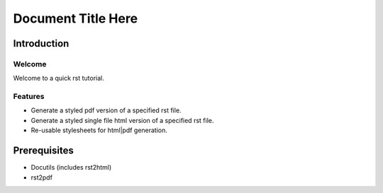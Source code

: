 ********************
Document Title Here
********************

Introduction
====================

Welcome
-------------------

Welcome to a quick rst tutorial. 

Features
-------------------
* Generate a styled pdf version of a specified rst file.
* Generate a styled single file html version of a specified rst file.
* Re-usable stylesheets for html|pdf generation.

Prerequisites
====================

* Docutils (includes rst2html)
* rst2pdf



